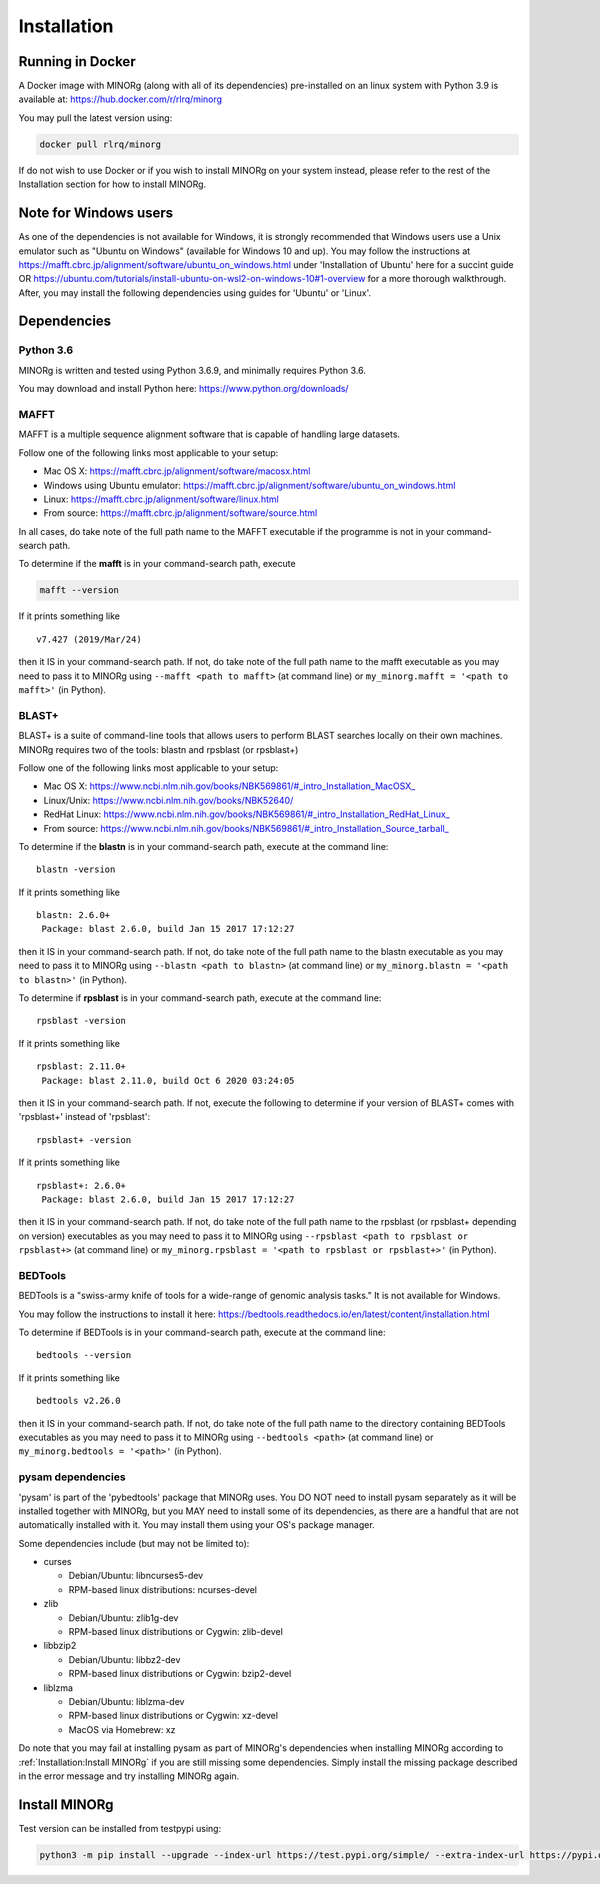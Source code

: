 Installation
============

Running in Docker
-----------------

A Docker image with MINORg (along with all of its dependencies) pre-installed on an linux system with Python 3.9 is available at: https://hub.docker.com/r/rlrq/minorg

You may pull the latest version using:

.. code-block::
   
   docker pull rlrq/minorg

If do not wish to use Docker or if you wish to install MINORg on your system instead, please refer to the rest of the Installation section for how to install MINORg.

Note for Windows users
----------------------

As one of the dependencies is not available for Windows, it is strongly recommended that Windows users use a Unix emulator such as "Ubuntu on Windows" (available for Windows 10 and up). You may follow the instructions at https://mafft.cbrc.jp/alignment/software/ubuntu_on_windows.html under 'Installation of Ubuntu' here for a succint guide OR https://ubuntu.com/tutorials/install-ubuntu-on-wsl2-on-windows-10#1-overview for a more thorough walkthrough. After, you may install the following dependencies using guides for 'Ubuntu' or 'Linux'.


Dependencies
------------

Python 3.6
++++++++++

MINORg is written and tested using Python 3.6.9, and minimally requires Python 3.6.

You may download and install Python here: https://www.python.org/downloads/


MAFFT
+++++

MAFFT is a multiple sequence alignment software that is capable of handling large datasets.

Follow one of the following links most applicable to your setup:

* Mac OS X: https://mafft.cbrc.jp/alignment/software/macosx.html
* Windows using Ubuntu emulator: https://mafft.cbrc.jp/alignment/software/ubuntu_on_windows.html
* Linux: https://mafft.cbrc.jp/alignment/software/linux.html
* From source: https://mafft.cbrc.jp/alignment/software/source.html

In all cases, do take note of the full path name to the MAFFT executable if the programme is not in your command-search path.

To determine if the **mafft** is in your command-search path, execute

.. code-block::
   
   mafft --version

If it prints something like ::

  v7.427 (2019/Mar/24)

then it IS in your command-search path. If not, do take note of the full path name to the mafft executable as you may need to pass it to MINORg using ``--mafft <path to mafft>`` (at command line) or ``my_minorg.mafft = '<path to mafft>'`` (in Python).

BLAST+
++++++

BLAST+ is a suite of command-line tools that allows users to perform BLAST searches locally on their own machines. MINORg requires two of the tools: blastn and rpsblast (or rpsblast+)

Follow one of the following links most applicable to your setup:

* Mac OS X: https://www.ncbi.nlm.nih.gov/books/NBK569861/#_intro_Installation_MacOSX_
* Linux/Unix: https://www.ncbi.nlm.nih.gov/books/NBK52640/
* RedHat Linux: https://www.ncbi.nlm.nih.gov/books/NBK569861/#_intro_Installation_RedHat_Linux_
* From source: https://www.ncbi.nlm.nih.gov/books/NBK569861/#_intro_Installation_Source_tarball_


To determine if the **blastn** is in your command-search path, execute at the command line::

  blastn -version

If it prints something like ::

  blastn: 2.6.0+
   Package: blast 2.6.0, build Jan 15 2017 17:12:27

then it IS in your command-search path. If not, do take note of the full path name to the blastn executable as you may need to pass it to MINORg using ``--blastn <path to blastn>`` (at command line) or ``my_minorg.blastn = '<path to blastn>'`` (in Python).

To determine if **rpsblast** is in your command-search path, execute at the command line::

  rpsblast -version

If it prints something like ::

  rpsblast: 2.11.0+
   Package: blast 2.11.0, build Oct 6 2020 03:24:05

then it IS in your command-search path. If not, execute the following to determine if your version of BLAST+ comes with 'rpsblast+' instead of 'rpsblast'::

  rpsblast+ -version

If it prints something like ::

  rpsblast+: 2.6.0+
   Package: blast 2.6.0, build Jan 15 2017 17:12:27

then it IS in your command-search path. If not, do take note of the full path name to the rpsblast (or rpsblast+ depending on version) executables as you may need to pass it to MINORg using ``--rpsblast <path to rpsblast or rpsblast+>`` (at command line) or ``my_minorg.rpsblast = '<path to rpsblast or rpsblast+>'`` (in Python).



BEDTools
++++++++

BEDTools is a "swiss-army knife of tools for a wide-range of genomic analysis tasks." It is not available for Windows.

You may follow the instructions to install it here: https://bedtools.readthedocs.io/en/latest/content/installation.html

To determine if BEDTools is in your command-search path, execute at the command line::

  bedtools --version

If it prints something like ::

  bedtools v2.26.0

then it IS in your command-search path. If not, do take note of the full path name to the directory containing BEDTools executables as you may need to pass it to MINORg using ``--bedtools <path>`` (at command line) or ``my_minorg.bedtools = '<path>'`` (in Python).


pysam dependencies
++++++++++++++++++

'pysam' is part of the 'pybedtools' package that MINORg uses. You DO NOT need to install pysam separately as it will be installed together with MINORg, but you MAY need to install some of its dependencies, as there are a handful that are not automatically installed with it. You may install them using your OS's package manager.

Some dependencies include (but may not be limited to):

* curses
  
  * Debian/Ubuntu: libncurses5-dev
  * RPM-based linux distributions: ncurses-devel
    
* zlib
  
  * Debian/Ubuntu: zlib1g-dev
  * RPM-based linux distributions or Cygwin: zlib-devel
    
* libbzip2
  
  * Debian/Ubuntu: libbz2-dev
  * RPM-based linux distributions or Cygwin: bzip2-devel
    
* liblzma
  
  * Debian/Ubuntu: liblzma-dev
  * RPM-based linux distributions or Cygwin: xz-devel
  * MacOS via Homebrew: xz

Do note that you may fail at installing pysam as part of MINORg's dependencies when installing MINORg according to :ref:`Installation:Install MINORg` if you are still missing some dependencies. Simply install the missing package described in the error message and try installing MINORg again.


Install MINORg
--------------

Test version can be installed from testpypi using:

.. code-block::

   python3 -m pip install --upgrade --index-url https://test.pypi.org/simple/ --extra-index-url https://pypi.org/simple/ minorg


